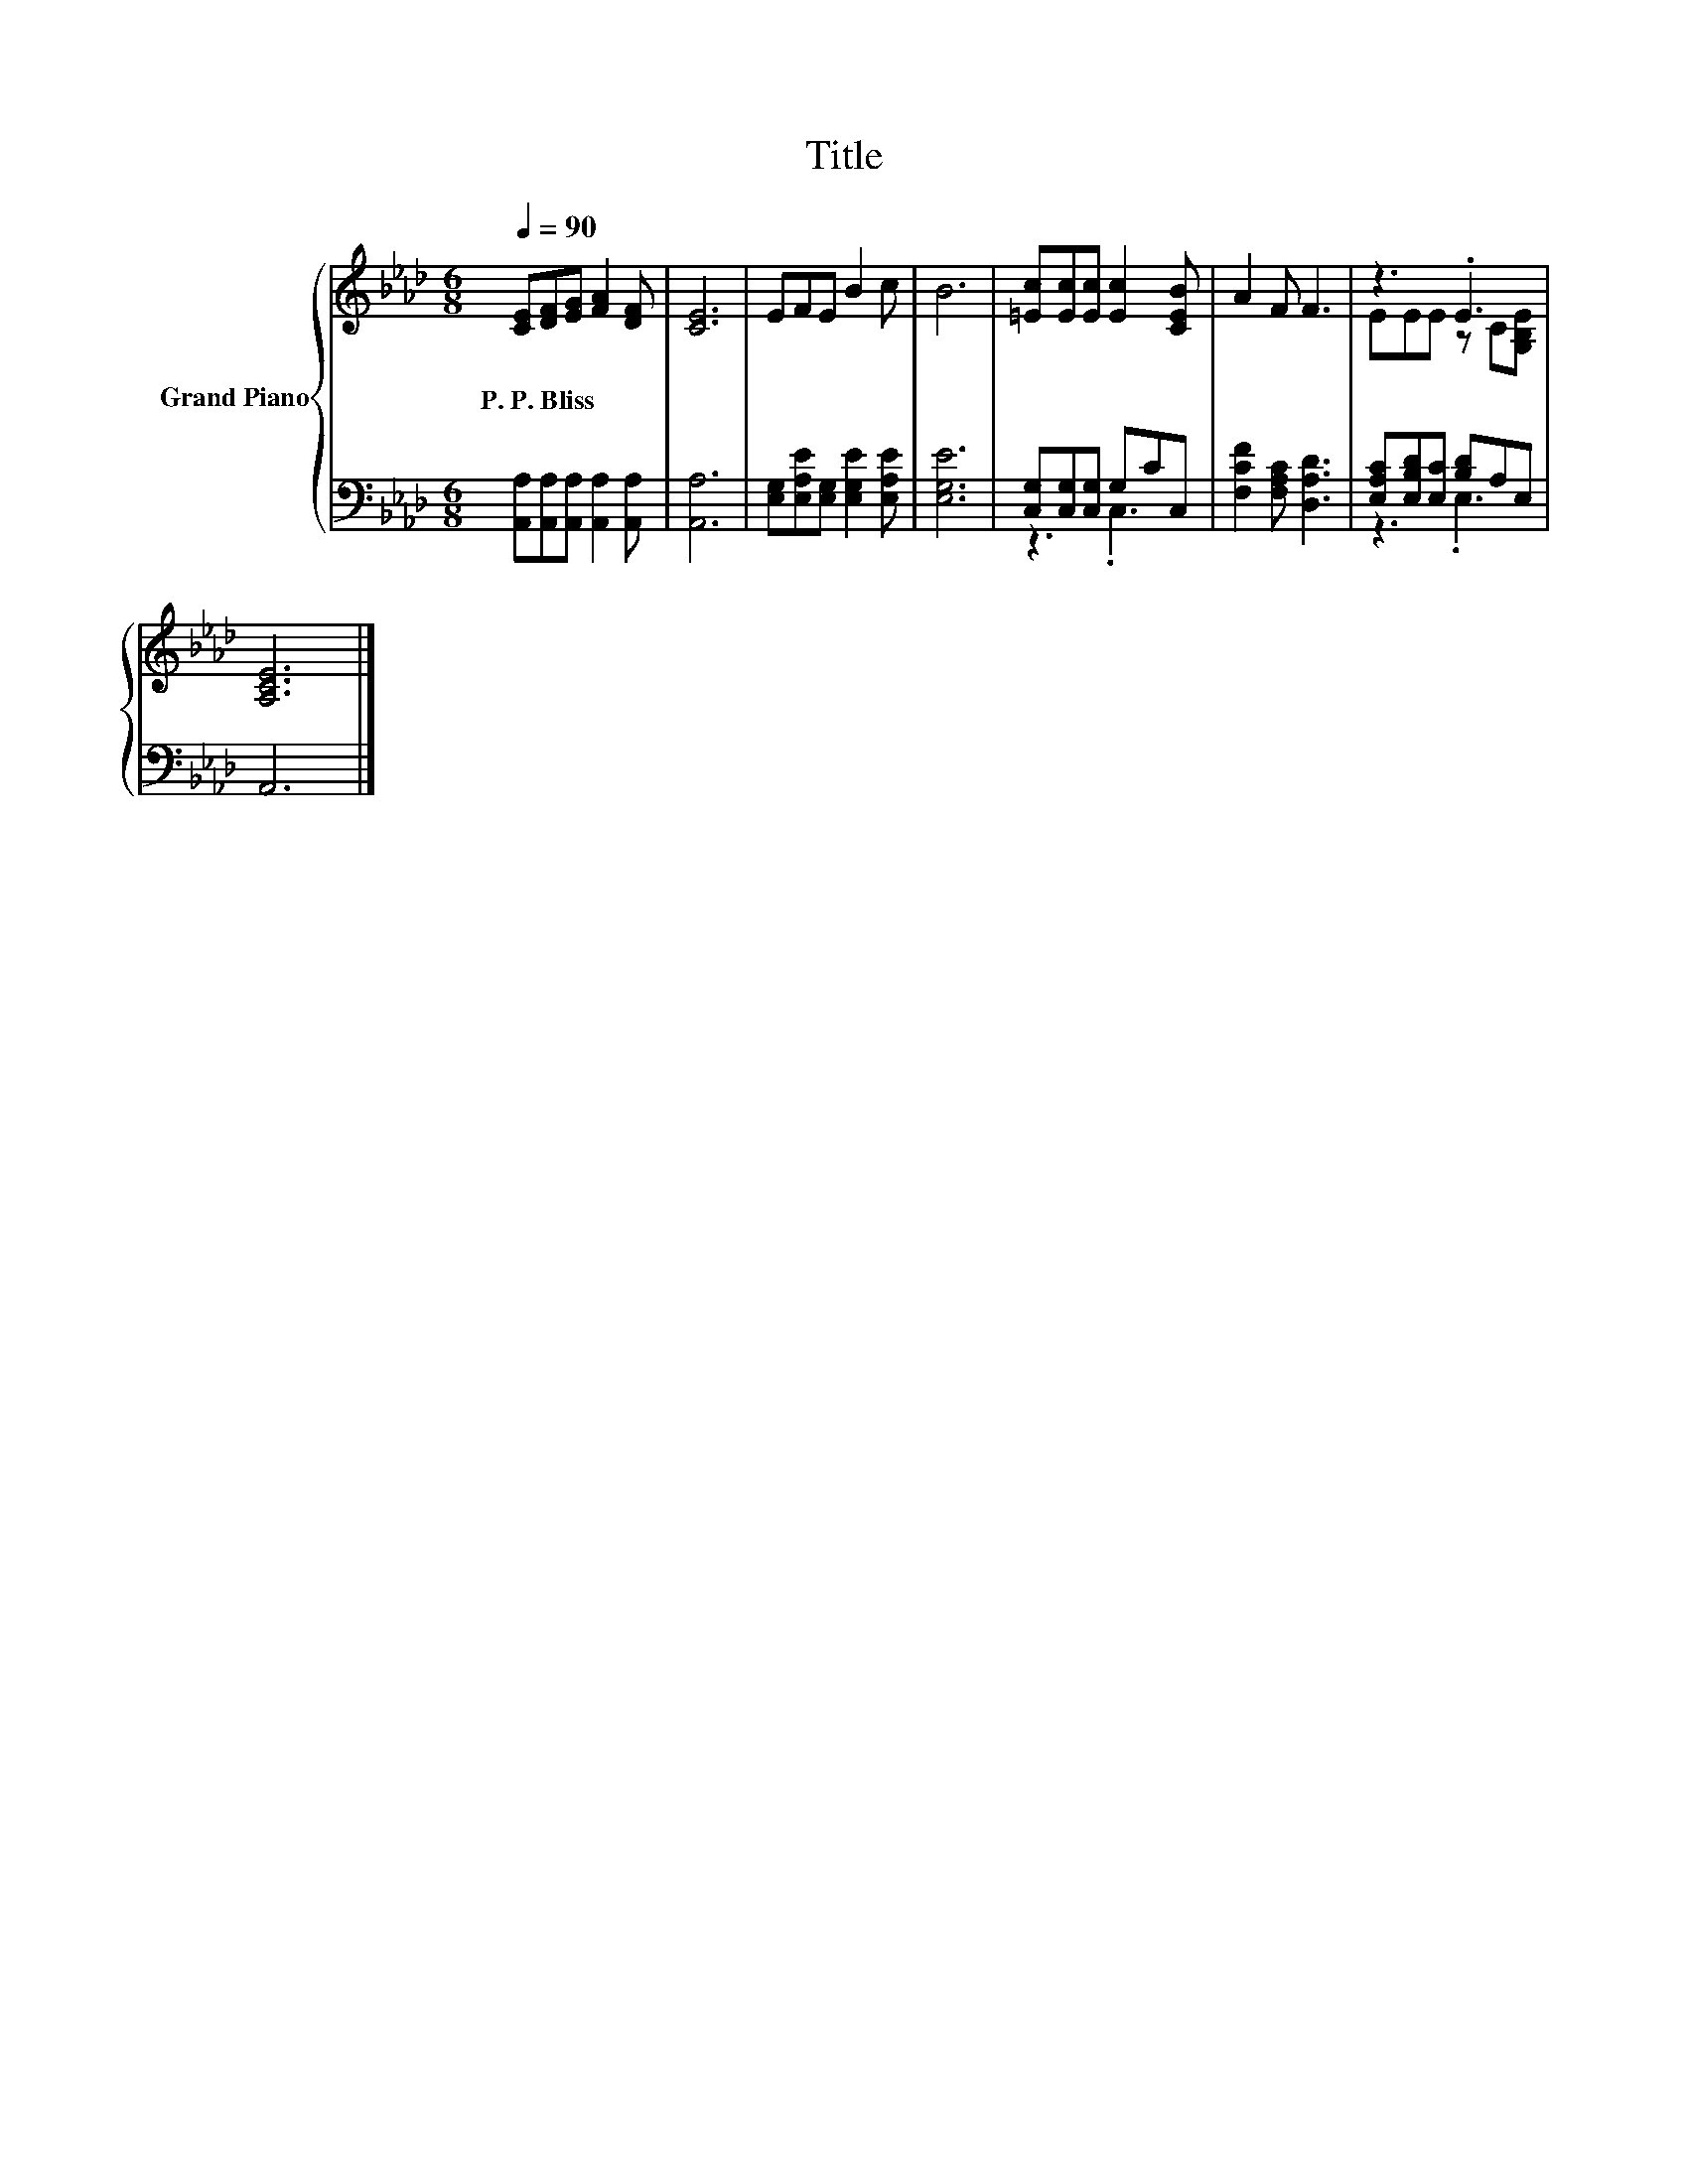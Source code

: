 X:1
T:Title
%%score { ( 1 4 ) | ( 2 3 ) }
L:1/8
Q:1/4=90
M:6/8
K:Ab
V:1 treble nm="Grand Piano"
V:4 treble 
V:2 bass 
V:3 bass 
V:1
 [CE][DF][EG] [FA]2 [DF] | [CE]6 | EFE B2 c | B6 | [=Ec][Ec][Ec] [Ec]2 [CEB] | A2 F F3 | z3 .E3 | %7
w: P.~P.~Bliss * * * *|||||||
 [A,CE]6 |] %8
w: |
V:2
 [A,,A,][A,,A,][A,,A,] [A,,A,]2 [A,,A,] | [A,,A,]6 | [E,G,][E,A,E][E,G,] [E,G,E]2 [E,A,E] | %3
 [E,G,E]6 | [C,G,][C,G,][C,G,] G,CC, | [F,CF]2 [F,A,C] [D,A,D]3 | [E,A,C][E,B,D][E,C] [B,D]A,E, | %7
 A,,6 |] %8
V:3
 x6 | x6 | x6 | x6 | z3 .C,3 | x6 | z3 .E,3 | x6 |] %8
V:4
 x6 | x6 | x6 | x6 | x6 | x6 | EEE z C[G,B,E] | x6 |] %8


